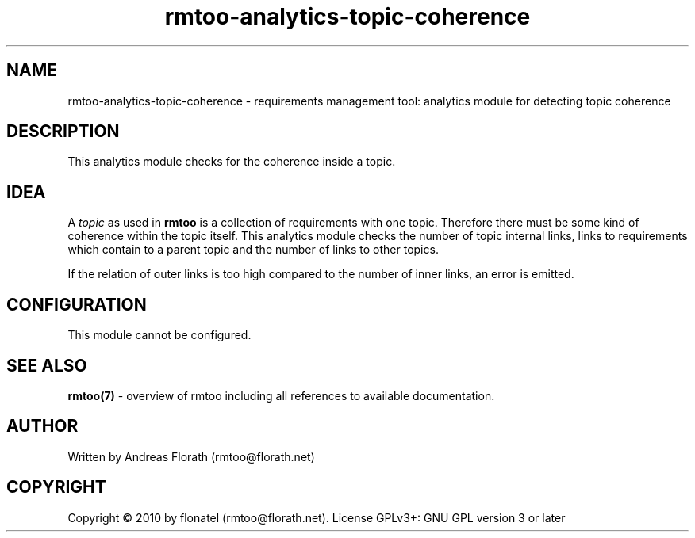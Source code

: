 .\" 
.\" Man page for rmtoo analytics: Topic Coherence.
.\"
.\" This is free documentation; you can redistribute it and/or
.\" modify it under the terms of the GNU General Public License as
.\" published by the Free Software Foundation; either version 3 of
.\" the License, or (at your option) any later version.
.\"
.\" The GNU General Public License's references to "object code"
.\" and "executables" are to be interpreted as the output of any
.\" document formatting or typesetting system, including
.\" intermediate and printed output.
.\"
.\" This manual is distributed in the hope that it will be useful,
.\" but WITHOUT ANY WARRANTY; without even the implied warranty of
.\" MERCHANTABILITY or FITNESS FOR A PARTICULAR PURPOSE.  See the
.\" GNU General Public License for more details.
.\"
.\" (c) 2010 by flonatel (rmtoo@florath.net)
.\"
.TH rmtoo-analytics-topic-coherence 7 2010-08-08 "User Commands" "Requirements Management"
.SH NAME
rmtoo-analytics-topic-coherence \- requirements management tool: analytics
module for detecting topic coherence
.SH DESCRIPTION
This analytics module checks for the coherence inside a topic.
.SH IDEA
A \fItopic\fR as used in
.B rmtoo
is a collection of requirements with one topic.  Therefore there must
be some kind of coherence within the topic itself.  This analytics
module checks the number of topic internal links, links to
requirements which contain to a parent topic and the number of links
to other topics.
.P
If the relation of outer links is too high compared to the number of
inner links, an error is emitted.
.SH CONFIGURATION
This module cannot be configured.
.SH "SEE ALSO"
.B rmtoo(7)
- overview of rmtoo including all references to available documentation. 
.SH AUTHOR
Written by Andreas Florath (rmtoo@florath.net)
.SH COPYRIGHT
Copyright \(co 2010 by flonatel (rmtoo@florath.net).
License GPLv3+: GNU GPL version 3 or later
